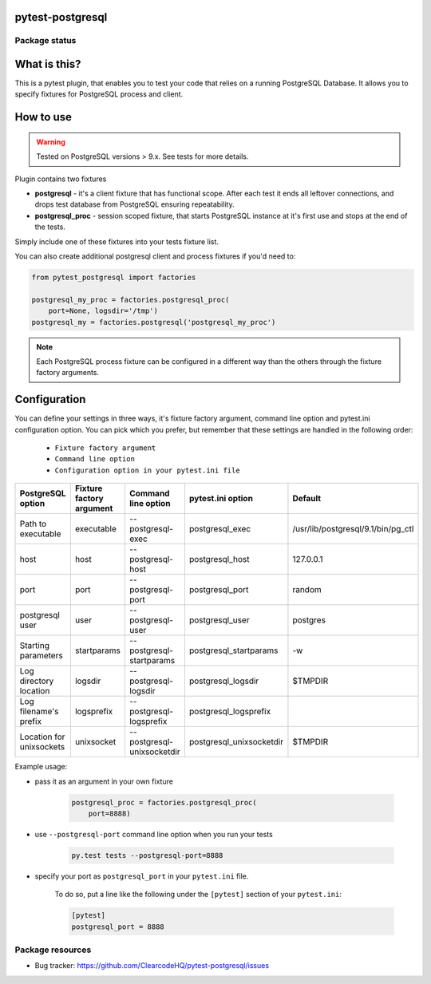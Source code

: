 pytest-postgresql
=================

.. image:: https://img.shields.io/pypi/v/pytest-postgresql.svg
    :target: https://pypi.python.org/pypi/pytest-postgresql/
    :alt: Latest PyPI version

.. image:: https://img.shields.io/pypi/wheel/pytest-postgresql.svg
    :target: https://pypi.python.org/pypi/pytest-postgresql/
    :alt: Wheel Status

.. image:: https://img.shields.io/pypi/pyversions/pytest-postgresql.svg
    :target: https://pypi.python.org/pypi/pytest-postgresql/
    :alt: Supported Python Versions

.. image:: https://img.shields.io/pypi/l/pytest-postgresql.svg
    :target: https://pypi.python.org/pypi/pytest-postgresql/
    :alt: License

Package status
--------------

.. image:: https://travis-ci.org/ClearcodeHQ/pytest-postgresql.svg?branch=v1.2.0
    :target: https://travis-ci.org/ClearcodeHQ/pytest-postgresql
    :alt: Tests

.. image:: https://coveralls.io/repos/ClearcodeHQ/pytest-postgresql/badge.png?branch=v1.2.0
    :target: https://coveralls.io/r/ClearcodeHQ/pytest-postgresql?branch=v1.2.0
    :alt: Coverage Status

.. image:: https://requires.io/github/ClearcodeHQ/pytest-postgresql/requirements.svg?tag=v1.2.0
     :target: https://requires.io/github/ClearcodeHQ/pytest-postgresql/requirements/?tag=v1.2.0
     :alt: Requirements Status

What is this?
=============

This is a pytest plugin, that enables you to test your code that relies on a running PostgreSQL Database.
It allows you to specify fixtures for PostgreSQL process and client.

How to use
==========

.. warning::

    Tested on PostgreSQL versions > 9.x. See tests for more details.

Plugin contains two fixtures

* **postgresql** - it's a client fixture that has functional scope. After each test it ends all leftover connections, and drops test database from PostgreSQL ensuring repeatability.
* **postgresql_proc** - session scoped fixture, that starts PostgreSQL instance at it's first use and stops at the end of the tests.

Simply include one of these fixtures into your tests fixture list.

You can also create additional postgresql client and process fixtures if you'd need to:


.. code-block:: python

    from pytest_postgresql import factories

    postgresql_my_proc = factories.postgresql_proc(
        port=None, logsdir='/tmp')
    postgresql_my = factories.postgresql('postgresql_my_proc')

.. note::

    Each PostgreSQL process fixture can be configured in a different way than the others through the fixture factory arguments.

Configuration
=============

You can define your settings in three ways, it's fixture factory argument, command line option and pytest.ini configuration option.
You can pick which you prefer, but remember that these settings are handled in the following order:

    * ``Fixture factory argument``
    * ``Command line option``
    * ``Configuration option in your pytest.ini file``

+--------------------------+--------------------------+----------------------------+--------------------------+------------------------------------+
| PostgreSQL option        | Fixture factory argument | Command line option        | pytest.ini option        | Default                            |
+==========================+==========================+============================+==========================+====================================+
| Path to executable       | executable               | --postgresql-exec          | postgresql_exec          | /usr/lib/postgresql/9.1/bin/pg_ctl |
+--------------------------+--------------------------+----------------------------+--------------------------+------------------------------------+
| host                     | host                     | --postgresql-host          | postgresql_host          | 127.0.0.1                          |
+--------------------------+--------------------------+----------------------------+--------------------------+------------------------------------+
| port                     | port                     | --postgresql-port          | postgresql_port          | random                             |
+--------------------------+--------------------------+----------------------------+--------------------------+------------------------------------+
| postgresql user          | user                     | --postgresql-user          | postgresql_user          | postgres                           |
+--------------------------+--------------------------+----------------------------+--------------------------+------------------------------------+
| Starting parameters      | startparams              | --postgresql-startparams   | postgresql_startparams   | -w                                 |
+--------------------------+--------------------------+----------------------------+--------------------------+------------------------------------+
| Log directory location   | logsdir                  | --postgresql-logsdir       | postgresql_logsdir       | $TMPDIR                            |
+--------------------------+--------------------------+----------------------------+--------------------------+------------------------------------+
| Log filename's prefix    | logsprefix               | --postgresql-logsprefix    | postgresql_logsprefix    |                                    |
+--------------------------+--------------------------+----------------------------+--------------------------+------------------------------------+
| Location for unixsockets | unixsocket               | --postgresql-unixsocketdir | postgresql_unixsocketdir | $TMPDIR                            |
+--------------------------+--------------------------+----------------------------+--------------------------+------------------------------------+

Example usage:

* pass it as an argument in your own fixture

    .. code-block:: python

        postgresql_proc = factories.postgresql_proc(
            port=8888)

* use ``--postgresql-port`` command line option when you run your tests

    .. code-block::

        py.test tests --postgresql-port=8888


* specify your port as ``postgresql_port`` in your ``pytest.ini`` file.

    To do so, put a line like the following under the ``[pytest]`` section of your ``pytest.ini``:

    .. code-block:: ini

        [pytest]
        postgresql_port = 8888

Package resources
-----------------

* Bug tracker: https://github.com/ClearcodeHQ/pytest-postgresql/issues


